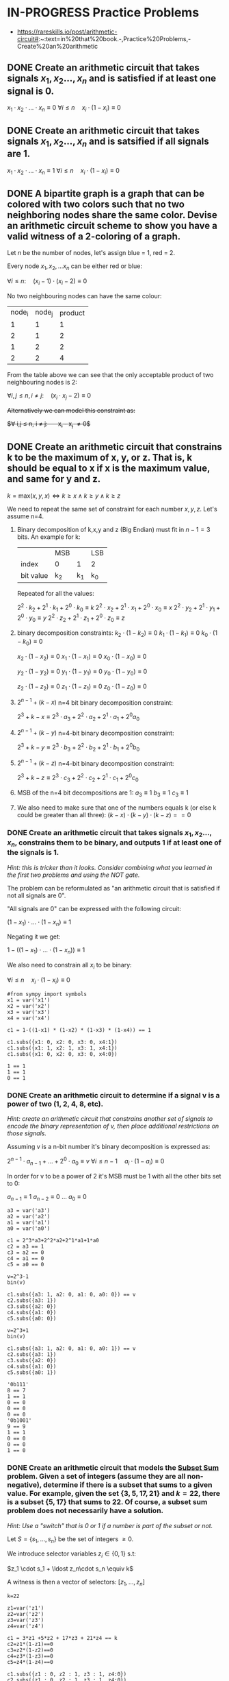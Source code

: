 * IN-PROGRESS Practice Problems
- https://rareskills.io/post/arithmetic-circuit#:~:text=in%20that%20book.-,Practice%20Problems,-Create%20an%20arithmetic
** DONE Create an arithmetic circuit that takes signals $x_1,x_2\ldots,x_n$ and is satisfied if at least one signal is 0.
$x_1  \cdot x_2 \cdot \ldots \cdot x_n \equiv 0$
$\forall i\leq n \quad x_{i} \cdot (1-x_i) \equiv 0$

** DONE Create an arithmetic circuit that takes signals $x_1,x_2\ldots,x_n$ and is satsified if all signals are 1.
$x_1  \cdot x_2 \cdot \ldots \cdot x_n \equiv 1$
$\forall i\leq n \quad x_{i} \cdot (1-x_i) \equiv 0$

** DONE A bipartite graph is a graph that can be colored with two colors such that no two neighboring nodes share the same color. Devise an arithmetic circuit scheme to show you have a valid witness of a 2-coloring of a graph.

Let $n$ be the number of nodes, let's assign blue = 1, red = 2.

Every node $x_1,x_2,\ldots x_n$ can be either red or blue:

$\forall i \leq n : \quad (x_i-1) \cdot (x_i-2) \equiv 0$

No two neighbouring nodes can have the same colour:

| node_i | node_j | product |
|      1 |      1 |       1 |
|      2 |      1 |       2 |
|      1 |      2 |       2 |
|      2 |      2 |       4 |

From the table above we can see that the only acceptable product of two neighbouring nodes is 2:

$\forall i,j \leq n, i \neq j: \quad  (x_i\cdot x_j -2) \equiv 0$

+Alternatively we can model this constraint as:+

+$\forall i,j \leq n, i \neq j: \quad  x_i - x_j \neq 0$+
** DONE Create an arithmetic circuit that constrains k to be the maximum of x, y, or z. That is, k should be equal to x if x is the maximum value, and same for y and z.

$k=\text{max}(x,y,x) \Leftrightarrow k \geq x \land k \geq y \land k \geq z$

We need to repeat the same set of constraint for each number $x,y,z$.
Let's assume n=4.

1) Binary decomposition of k,x,y and z (Big Endian) must fit in $n-1=3$ bits.
   An example for k:

  |           | MSB |     | LSB |
  | index     | 0   |   1 | 2   |
  | bit value | k_2 | k_1 | k_0 |

  Repeated for all the values:

   $2^2 \cdot k_2 + 2^1 \cdot k_1 + 2^0 \cdot k_0 \equiv k$
   $2^2 \cdot x_2 + 2^1 \cdot x_1 + 2^0 \cdot x_0 \equiv x$
   $2^2 \cdot y_2 + 2^1 \cdot y_1 + 2^0 \cdot y_0 \equiv y$
   $2^2 \cdot z_2 + 2^1 \cdot z_1 + 2^0 \cdot z_0 \equiv z$

2) binary decomposition constraints:
  $k_2\cdot(1-k_2) \equiv 0$
  $k_1\cdot(1-k_1) \equiv 0$
  $k_0\cdot(1-k_0) \equiv 0$

  $x_2\cdot(1-x_2) \equiv 0$
  $x_1\cdot(1-x_1) \equiv 0$
  $x_0\cdot(1-x_0) \equiv 0$

  $y_2\cdot(1-y_2) \equiv 0$
  $y_1\cdot(1-y_1) \equiv 0$
  $y_0\cdot(1-y_0) \equiv 0$

  $z_2\cdot(1-z_2) \equiv 0$
  $z_1\cdot(1-z_1) \equiv 0$
  $z_0\cdot(1-z_0) \equiv 0$

3) $2^{n-1} + (k-x)$ n=4 bit binary decomposition constraint:

   $2^3+k-x \equiv 2^3 \cdot a_{3} + 2^2 \cdot a_{2} + 2^1 \cdot a_{1} + 2^0 a_{0}$

4) $2^{n-1} + (k-y)$ n=4-bit binary decomposition constraint:

   $2^3+k-y \equiv 2^3 \cdot b_{3} + 2^2 \cdot b_{2} + 2^1 \cdot b_{1} + 2^0 b_{0}$

5) $2^{n-1} + (k-z)$ n=4-bit binary decomposition constraint:

   $2^3+k-z \equiv 2^3 \cdot c_{3} + 2^2 \cdot c_{2} + 2^1 \cdot c_{1} + 2^0 c_{0}$

6) MSB of the n=4 bit decompositions are 1:
  $a_3 \equiv 1$
  $b_3 \equiv 1$
  $c_3 \equiv 1$

7) We also need to make sure that one of the numbers equals k (or else k could be greater than all three):
  $(k-x) \cdot (k-y) \cdot (k-z) == 0$
*** DONE Create an arithmetic circuit that takes signals $x_1,x_2\ldots,x_n$, constrains them to be binary, and outputs 1 if at least one of the signals is 1.
/Hint: this is tricker than it looks. Consider combining what you learned in the first two problems and using the NOT gate./

The problem can be reformulated as "an arithmetic circuit that is satisfied if not all signals are 0".

"All signals are 0" can be expressed with the following circuit:

$(1-x_1) \cdot \ldots \cdot (1-x_n) \equiv 1$

Negating it we get:

$1-((1-x_1) \cdot \ldots \cdot (1-x_n)) \equiv 1$

We also need to constrain all $x_i$ to be binary:


$\forall i\leq n \quad x_{i} \cdot (1-x_i) \equiv 0$

#+BEGIN_SRC sage :session . :exports both
#from sympy import symbols
x1 = var('x1')
x2 = var('x2')
x3 = var('x3')
x4 = var('x4')

c1 = 1-((1-x1) * (1-x2) * (1-x3) * (1-x4)) == 1

c1.subs({x1: 0, x2: 0, x3: 0, x4:1})
c1.subs({x1: 1, x2: 1, x3: 1, x4:1})
c1.subs({x1: 0, x2: 0, x3: 0, x4:0})
#+END_SRC

#+RESULTS:
: 1 == 1
: 1 == 1
: 0 == 1
*** DONE Create an arithmetic circuit to determine if a signal v is a power of two (1, 2, 4, 8, etc).
/Hint: create an arithmetic circuit that constrains another set of signals to encode the binary representation of v, then place additional restrictions on those signals./

Assuming v is a n-bit number it's binary decomposition is expressed as:

$2^{n-1} \cdot a_{n-1} + \ldots +2^0 \cdot a_0 \equiv v$
$\forall i\leq n-1 \quad a_{i} \cdot (1-a_i) \equiv 0$

In order for v to be a power of 2 it's MSB must be 1 with all the other bits set to 0:

$a_{n-1} \equiv 1$
$a_{n-2} \equiv 0$
$\ldots$
$a_{0} \equiv 0$

#+BEGIN_SRC sage :session . :exports both
a3 = var('a3')
a2 = var('a2')
a1 = var('a1')
a0 = var('a0')

c1 = 2^3*a3+2^2*a2+2^1*a1+1*a0
c2 = a3 == 1
c3 = a2 == 0
c4 = a1 == 0
c5 = a0 == 0

v=2^3-1
bin(v)

c1.subs({a3: 1, a2: 0, a1: 0, a0: 0}) == v
c2.subs({a3: 1})
c3.subs({a2: 0})
c4.subs({a1: 0})
c5.subs({a0: 0})

v=2^3+1
bin(v)

c1.subs({a3: 1, a2: 0, a1: 0, a0: 1}) == v
c2.subs({a3: 1})
c3.subs({a2: 0})
c4.subs({a1: 0})
c5.subs({a0: 1})
#+END_SRC

#+RESULTS:
#+begin_example
'0b111'
8 == 7
1 == 1
0 == 0
0 == 0
0 == 0
'0b1001'
9 == 9
1 == 1
0 == 0
0 == 0
1 == 0
#+end_example

*** DONE Create an arithmetic circuit that models the [[https://en.wikipedia.org/wiki/Subset_sum_problem][Subset Sum]] problem. Given a set of integers (assume they are all non-negative), determine if there is a subset that sums to a given value. For example, given the set $\{3,5,17,21\}$ and $k=22$, there is a subset $\{5,17\}$ that sums to 22. Of course, a subset sum problem does not necessarily have a solution.

/Hint: Use a "switch" that is 0 or 1 if a number is part of the subset or not./

Let $S=\{s_1,\ldots, s_n\}$ be the set of integers $\geq 0$.

We introduce selector variables $z_i \in \{0,1\}$ s.t:

$z_1 \cdot s_1 + \ldost z_n\cdot s_n \equiv k$

A witness is then a vector of selectors: $[z_{1}, \ldots, z_{n}]$

#+BEGIN_SRC sage :session . :exports both
k=22

z1=var('z1')
z2=var('z2')
z3=var('z3')
z4=var('z4')

c1 = 3*z1 +5*z2 + 17*z3 + 21*z4 == k
c2=z1*(1-z1)==0
c3=z2*(1-z2)==0
c4=z3*(1-z3)==0
c5=z4*(1-z4)==0

c1.subs({z1 : 0, z2 : 1, z3 : 1, z4:0})
c2.subs({z1 : 0, z2 : 1, z3 : 1, z4:0})
c3.subs({z1 : 0, z2 : 1, z3 : 1, z4:0})
c4.subs({z1 : 0, z2 : 1, z3 : 1, z4:0})
c5.subs({z1 : 0, z2 : 1, z3 : 1, z4:0})
#+END_SRC

#+RESULTS:
: 22 == 22
: 0 == 0
: 0 == 0
: 0 == 0
: 0 == 0
*** IN-PROGRESS The covering set problem
/Prove for a given set $S$ and a defined list of subsets of $S$ that we can pick a set of subsets such that their union is $S$.
Specifically, the question is if we can do it with $k$ or fewer subsets.
We wish to prove we know which $k$ (or fewer) subsets to use by encoding the problem as an arithmetic circuit./

Since the subsets are fixed in this problem we encode each subset with a vector of selector variables that are 1 if the subset element is in $S$ and 0 if not
Let $S=\{s_0, \ldots, s_n \}$ be the set and let $a_{1}, \ldots a_{k}$ be the subsets.

For each subset we introduce binary selector variables:
$a_{i}=[z^{a_{i}}_{0}, \ldots, z^{a_{i}}_{n}]; \quad \forall j=0, \ldots,n \quad z_{j} \in \{0,1\}$

The union (a logical OR) of all the subsets should be equal to all 1's (indicating the union is equal to the full set $S$):

$a_{1} \cup \ldots \cup a_{k} \equiv \underbrace{[1, \ldots, 1]}_{\text{n times}}$

Example: $S=\{1,2,3,4,5\}$ and $a=\{1\}$, $b=\{1,2\}$, $c=\{3,4\}$, $d=\{1,4,5\}$.
Below we will construct a witness consisting of assignments to the binary selectors that verifies that the union of $b \cup c \cup d$ results in $S$

#+BEGIN_SRC sage :session . :exports both
# the set S
s1=1;s2=2;s3=3;s4=4;s5=5

# selectors
a1=var('a1');a2=var('a2');a3=var('a3');a4=var('a4');a5=var('a5')
b1=var('b1');b2=var('b2');b3=var('b3');b4=var('b4');b5=var('b5')
c1=var('c1');c2=var('c2');c3=var('c3');c4=var('c4');c5=var('c5')
d1=var('d1');d2=var('d2');d3=var('d3');d4=var('d4');d5=var('d5')

# my subsets
a = [a1, a2, a3, a4, a5]
b = [b1, b2, b3, b4, b5]
c = [c1, c2, c3, c4, c5]
d = [d1, d2, d3, d4, d5]

#a or b or c or d
# OR: u + v - uv
union = [None,None,None,None,None]
for i in range(5):
  aorb=(a[i]+b[i]-a[i]*b[i])
  cord=(c[i]+d[i]-c[i]*d[i])
  union[i]=aorb + cord - aorb * cord

witness={a1: 0, a2: 0, a3: 0, a4: 0, a5: 0,
         b1: 1, b2: 1, b3: 0, b4: 0, b5: 0,
         c1: 0, c2: 0, c3: 1, c4: 1, c5: 0,
         d1: 1, d2: 0, d3: 0, d4: 1, d5: 1}

s1*union[0].subs(witness) == s1
s2*union[1].subs(witness) == s2
s3*union[2].subs(witness) == s3
s4*union[3].subs(witness) == s4
s5*union[4].subs(witness) == s5
#+END_SRC

#+RESULTS:
: 1 == 1
: 2 == 2
: 3 == 3
: 4 == 4
: 5 == 5
